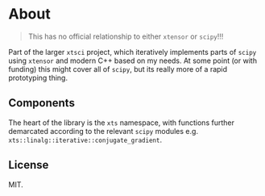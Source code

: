 * About
#+begin_quote
This has no official relationship to either ~xtensor~ or ~scipy~!!!
#+end_quote

Part of the larger ~xtsci~ project, which iteratively implements parts of
~scipy~ using ~xtensor~ and modern C++ based on my needs. At some point (or with
funding) this might cover all of ~scipy~, but its really more of a rapid
prototyping thing.

** Components
The heart of the library is the ~xts~ namespace, with functions further
demarcated according to the relevant ~scipy~ modules e.g.
~xts::linalg::iterative::conjugate_gradient~.

** License
MIT.
